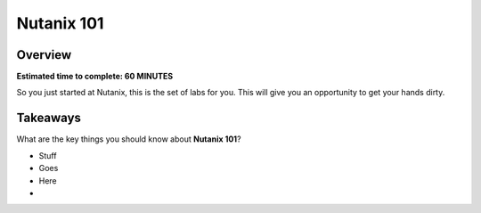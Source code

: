 .. _nutanix101:

------------------------
Nutanix 101
------------------------

Overview
++++++++

**Estimated time to complete: 60 MINUTES**

So you just started at Nutanix, this is the set of labs for you. This will give you an opportunity to get your hands dirty.





Takeaways
+++++++++

What are the key things you should know about **Nutanix 101**?

- Stuff

- Goes

- Here

-
